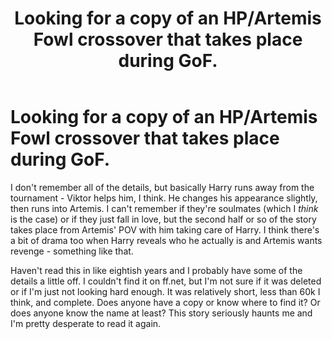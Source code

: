 #+TITLE: Looking for a copy of an HP/Artemis Fowl crossover that takes place during GoF.

* Looking for a copy of an HP/Artemis Fowl crossover that takes place during GoF.
:PROPERTIES:
:Author: cptvpxxy
:Score: 2
:DateUnix: 1598550356.0
:DateShort: 2020-Aug-27
:FlairText: What's That Fic?
:END:
I don't remember all of the details, but basically Harry runs away from the tournament - Viktor helps him, I think. He changes his appearance slightly, then runs into Artemis. I can't remember if they're soulmates (which I /think/ is the case) or if they just fall in love, but the second half or so of the story takes place from Artemis' POV with him taking care of Harry. I think there's a bit of drama too when Harry reveals who he actually is and Artemis wants revenge - something like that.

Haven't read this in like eightish years and I probably have some of the details a little off. I couldn't find it on ff.net, but I'm not sure if it was deleted or if I'm just not looking hard enough. It was relatively short, less than 60k I think, and complete. Does anyone have a copy or know where to find it? Or does anyone know the name at least? This story seriously haunts me and I'm pretty desperate to read it again.

